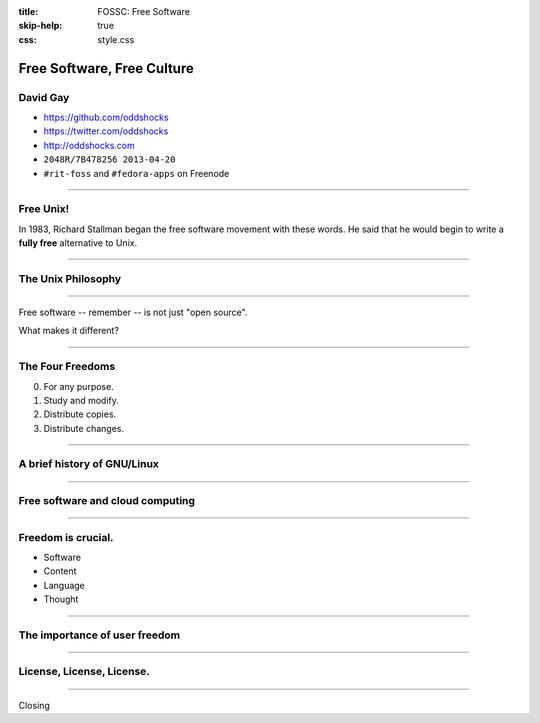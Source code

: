 :title: FOSSC: Free Software
:skip-help: true
:css: style.css

Free Software, Free Culture
###########################

David Gay
=========

-   https://github.com/oddshocks
-   https://twitter.com/oddshocks
-   http://oddshocks.com
-   ``2048R/7B478256 2013-04-20``
-   ``#rit-foss`` and ``#fedora-apps`` on Freenode

.. image:: http://i.creativecommons.org/l/by-sa/3.0/88x31.png

-----

Free Unix!
==========

In 1983, Richard Stallman began the free software movement
with these words. He said that he would begin to write
a **fully free** alternative to Unix.

-----

The Unix Philosophy
===================

-----

Free software -- remember -- is not just "open source".

What makes it different?

-----

The Four Freedoms
=================

0.  For any purpose.

1.  Study and modify.

2.  Distribute copies.

3.  Distribute changes.

-----

A brief history of GNU/Linux
============================

-----

Free software and cloud computing
=================================

-----

Freedom is crucial.
===================

-   Software

-   Content

-   Language

-   Thought

-----

The importance of user freedom
==============================

-----

License, License, License.
==========================

-----

Closing
